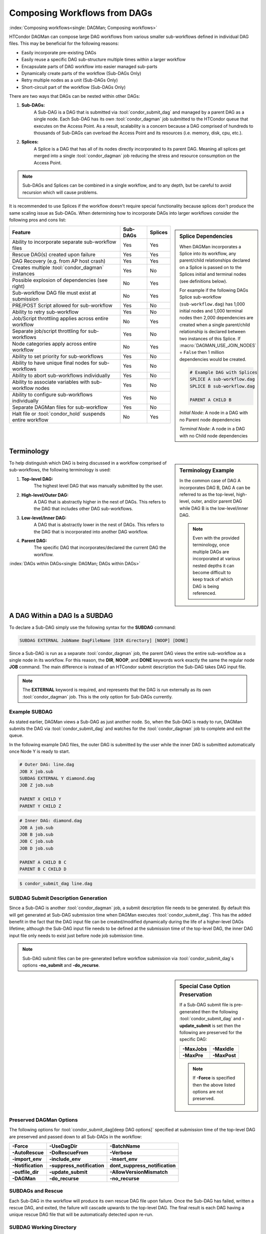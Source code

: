 Composing Workflows from DAGs
=============================

:index:`Composing workflows<single: DAGMan; Composing workflows>`

HTCondor DAGMan can compose large DAG workflows from various smaller sub-workflows
defined in individual DAG files. This may be beneficial for the following reasons:

- Easily incorporate pre-existing DAGs
- Easily reuse a specific DAG sub-structure multiple times within a larger workflow
- Encapsulate parts of DAG workflow into easier managed sub-parts
- Dynamically create parts of the workflow (Sub-DAGs Only)
- Retry multiple nodes as a unit (Sub-DAGs Only)
- Short-circuit part of the workflow (Sub-DAGs Only)

There are two ways that DAGs can be nested within other DAGs:

#. **Sub-DAGs:**
    A Sub-DAG is a DAG that is submitted via :tool:`condor_submit_dag` and
    managed by a parent DAG as a single node. Each Sub-DAG has its own
    :tool:`condor_dagman` job submitted to the HTCondor queue that executes
    on the Access Point. As a result, scalability is a concern because a
    DAG comprised of hundreds to thousands of Sub-DAGs can overload the
    Access Point and its resources (i.e. memory, disk, cpu, etc.).
#. **Splices:**
    A Splice is a DAG that has all of its nodes directly incorporated to
    its parent DAG. Meaning all splices get merged into a single
    :tool:`condor_dagman` job reducing the stress and resource consumption
    on the Access Point.

.. note::

    Sub-DAGs and Splices can be combined in a single workflow, and to any depth,
    but be careful to avoid recursion which will cause problems.

It is recommended to use Splices if the workflow doesn't require special functionality
because splices don't produce the same scaling issue as Sub-DAGs. When determining how
to incorporate DAGs into larger workflows consider the following pros and cons list:

.. sidebar:: Splice Dependencies

    When DAGMan incorporates a Splice into its workflow, any parent/child
    relationships declared on a Splice is passed on to the Splices initial and
    terminal nodes (see definitions below).

    For example if the following DAGs Splice sub-workflow (``sub-workflow.dag``)
    has 1,000 initial nodes and 1,000 terminal nodes then 2,000 dependencies are
    created when a single parent/child relationship is declared between two instances
    of this Splice. If :macro:`DAGMAN_USE_JOIN_NODES` = ``False`` then 1 million
    dependencies would be created.

    .. code-block:: condor-dagman

        # Example DAG with Splices
        SPLICE A sub-workflow.dag
        SPLICE B sub-workflow.dag

        PARENT A CHILD B

    *Initial Node*: A node in a DAG with no Parent node dependencies

    *Terminal Node*: A node in a DAG with no Child node dependencies

+----------------------------------------------------------+--------------+-------------+
|                        Feature                           |   Sub-DAGs   |   Splices   |
+==========================================================+==============+=============+
| Ability to incorporate separate sub-workflow files       |      Yes     |     Yes     |
+----------------------------------------------------------+--------------+-------------+
| Rescue DAG(s) created upon failure                       |      Yes     |     Yes     |
+----------------------------------------------------------+--------------+-------------+
| DAG Recovery (e.g. from AP host crash)                   |      Yes     |     Yes     |
+----------------------------------------------------------+--------------+-------------+
| Creates multiple :tool:`condor_dagman` instances         |      Yes     |     No      |
+----------------------------------------------------------+--------------+-------------+
| Possible explosion of dependencies (see right)           |      No      |     Yes     |
+----------------------------------------------------------+--------------+-------------+
| Sub-workflow DAG file must exist at submission           |      No      |     Yes     |
+----------------------------------------------------------+--------------+-------------+
| PRE/POST Script allowed for sub-workflow                 |      Yes     |     No      |
+----------------------------------------------------------+--------------+-------------+
| Ability to retry sub-workflow                            |      Yes     |     No      |
+----------------------------------------------------------+--------------+-------------+
| Job/Script throttling applies across entire workflow     |      No      |     Yes     |
+----------------------------------------------------------+--------------+-------------+
| Separate job/script throttling for sub-workflows         |      Yes     |     No      |
+----------------------------------------------------------+--------------+-------------+
| Node categories apply across entire workflow             |      No      |     Yes     |
+----------------------------------------------------------+--------------+-------------+
| Ability to set priority for sub-workflows                |      Yes     |     No      |
+----------------------------------------------------------+--------------+-------------+
| Ability to have unique final nodes for sub-workflows     |      Yes     |     No      |
+----------------------------------------------------------+--------------+-------------+
| Ability to abort sub-workflows individually              |      Yes     |     No      |
+----------------------------------------------------------+--------------+-------------+
| Ability to associate variables with sub-workflow nodes   |      Yes     |     No      |
+----------------------------------------------------------+--------------+-------------+
| Ability to configure sub-workflows individually          |      Yes     |     No      |
+----------------------------------------------------------+--------------+-------------+
| Separate DAGMan files for sub-workflow                   |      Yes     |     No      |
+----------------------------------------------------------+--------------+-------------+
| Halt file or :tool:`condor_hold` suspends entire workflow|      No      |     Yes     |
+----------------------------------------------------------+--------------+-------------+

Terminology
-----------

.. sidebar:: Terminology Example

    In the common case of DAG A incorporates DAG B, DAG A can be referred to as the
    top-level, high-level, outer, and/or parent DAG while DAG B is the low-level/inner
    DAG.

    .. note::

        Even with the provided terminology, once multiple DAGs are incorporated at
        various nested depths it can become difficult to keep track of which DAG is
        being referenced.

To help distinguish which DAG is being discussed in a workflow comprised of sub-workflows,
the following terminology is used:

#. **Top-level DAG:**
    The highest level DAG that was manually submitted by the user.
#. **High-level/Outer DAG:**
    A DAG that is abstractly higher in the nest of DAGs. This refers to the DAG
    that includes other DAG sub-workflows.
#. **Low-level/Inner DAG:**
    A DAG that is abstractly lower in the nest of DAGs. This refers to the DAG
    that is incorporated into another DAG workflow.
#. **Parent DAG:**
    The specific DAG that incorporates/declared the current DAG the workflow.

:index:`DAGs within DAGs<single: DAGMan; DAGs within DAGs>`

.. _subdag-external:

A DAG Within a DAG Is a SUBDAG
------------------------------

To declare a Sub-DAG simply use the following syntax for the **SUBDAG** command:

.. code-block:: condor-dagman

    SUBDAG EXTERNAL JobName DagFileName [DIR directory] [NOOP] [DONE]

Since a Sub-DAG is run as a separate :tool:`condor_dagman` job, the parent DAG
views the entire sub-workflow as a single node in its workflow. For this reason,
the **DIR**, **NOOP**, and **DONE** keywords work exactly the same the regular
node **JOB** command. The main difference is instead of an HTCondor submit
description the Sub-DAG takes DAG input file.

.. note::

    The **EXTERNAL** keyword is required, and represents that the DAG is run
    externally as its own :tool:`condor_dagman` job. This is the only option
    for Sub-DAGs currently.

Example SUBDAG
^^^^^^^^^^^^^^

As stated earlier, DAGMan views a Sub-DAG as just another node. So, when the
Sub-DAG is ready to run, DAGMan submits the DAG via :tool:`condor_submit_dag`
and watches for the :tool:`condor_dagman` job to complete and exit the queue.

In the following example DAG files, the outer DAG is submitted by the user while
the inner DAG is submitted automatically once Node Y is ready to start.

.. code-block:: condor-dagman

    # Outer DAG: line.dag
    JOB X job.sub
    SUBDAG EXTERNAL Y diamond.dag
    JOB Z job.sub

    PARENT X CHILD Y
    PARENT Y CHILD Z

.. code-block:: condor-dagman

    # Inner DAG: diamond.dag
    JOB A job.sub
    JOB B job.sub
    JOB C job.sub
    JOB D job.sub

    PARENT A CHILD B C
    PARENT B C CHILD D

.. code-block:: console

    $ condor_submit_dag line.dag

SUBDAG Submit Description Generation
^^^^^^^^^^^^^^^^^^^^^^^^^^^^^^^^^^^^

Since a Sub-DAG is another :tool:`condor_dagman` job, a submit description file
needs to be generated. By default this will get generated at Sub-DAG submission
time when DAGMan executes :tool:`condor_submit_dag`. This has the added benefit
in the fact that the DAG input file can be created/modified dynamically during
the life of a higher-level DAGs lifetime; although the Sub-DAG input file
needs to be defined at the submission time of the top-level DAG, the inner DAG
input file only needs to exist just before node job submission time.

.. note::

    Sub-DAG submit files can be pre-generated before workflow submission via
    :tool:`condor_submit_dag`\ s options **-no_submit** and **-do_recurse**.

.. sidebar:: Special Case Option Preservation

    If a Sub-DAG submit file is pre-generated then the following
    :tool:`condor_submit_dag` and **-update_submit** is set then
    the following are preserved for the specific DAG:

    +--------------+--------------+
    | **-MaxJobs** | **-MaxIdle** |
    +--------------+--------------+
    | **-MaxPre**  | **-MaxPost** |
    +--------------+--------------+

    .. note::

        If **-Force** is specified then the above listed options are not preserved.

Preserved DAGMan Options
^^^^^^^^^^^^^^^^^^^^^^^^

The following options for :tool:`condor_submit_dag[deep DAG options]` specified
at submission time of the top-level DAG are preserved and passed down to all
Sub-DAGs in the workflow:

+---------------------------------+---------------------------------+---------------------------------+
| **-Force**                      | **-UseDagDir**                  | **-BatchName**                  |
+---------------------------------+---------------------------------+---------------------------------+
| **-AutoRescue**                 | **-DoRescueFrom**               | **-Verbose**                    |
+---------------------------------+---------------------------------+---------------------------------+
| **-import_env**                 | **-include_env**                | **-insert_env**                 |
+---------------------------------+---------------------------------+---------------------------------+
| **-Notification**               | **-suppress_notification**      | **dont_suppress_notification**  |
+---------------------------------+---------------------------------+---------------------------------+
| **-outfile_dir**                | **-update_submit**              | **-AllowVersionMismatch**       |
+---------------------------------+---------------------------------+---------------------------------+
| **-DAGMan**                     | **-do_recurse**                 | **-no_recurse**                 |
+---------------------------------+---------------------------------+---------------------------------+

SUBDAGs and Rescue
^^^^^^^^^^^^^^^^^^

Each Sub-DAG in the workflow will produce its own rescue DAG file upon failure.
Once the Sub-DAG has failed, written a rescue DAG, and exited, the failure will
cascade upwards to the top-level DAG. The final result is each DAG having a
unique rescue DAG file that will be automatically detected upon re-run.

SUBDAG Working Directory
^^^^^^^^^^^^^^^^^^^^^^^^

Unless the **DIR** keyword is specified when declaring a Sub-DAG, the low-level
DAG utilizes the current working directory of its parent DAG. Otherwise, the
specified directory is the Sub-DAGs working directory.

.. sidebar:: Nested Splice Node Naming

    Each level of splice is added to the hierarchal scope from highest
    to lowest level. Meaning node ``TOP+HIGH+MIDDLE+BOTTOM+NODE`` was
    spliced multiple times as such:

    .. mermaid::
        :align: center

        flowchart TD
            subgraph TOP
              subgraph HIGH
                subgraph MIDDLE
                  subgraph BOTTOM
                    NODE((NODE))
                  end
                end
              end
            end

:index:`splicing DAGs<single: DAGMan; Splicing DAGs>`

.. _DAG splicing:

DAG Splicing
------------

To Splice a DAG into the current DAG being described simply follow
the syntax for the **SPLICE** command:

.. code-block:: condor-dagman

    SPLICE SpliceName DagFileName [DIR directory]

A splice is a named instance of a subgraph which is specified in a
separate DAG file. The splice is treated as an entity for dependency
specification in the including DAG. Although a splice can have dependencies,
it is not required. If no dependencies are specified then the splice
will become a disjointed graph.

The same DAG file can be reused as differently named splices, each one
incorporating a copy of the same DAG structure.

To prevent name collisions of nodes being spliced into a DAG, DAGMan
adds hierarchal scopes to the name of the node using the splice name.
This scope is delimited with ``+``. For example, if a DAG containing
``NodeY`` was spliced into another DAG as ``SpliceX`` then the resulting
node added to the top-level DAG will be named ``SpliceX+NodeY``.

.. warning::

    HTCondor does not detect nor support splices that form a cycle within
    the DAG. A DAGMan job that causes a cyclic inclusion of splices will
    eventually exhaust available memory and crash.

The following series of examples illustrate potential uses of splicing.
To simplify the examples, presume that each and every job uses the same,
simple HTCondor submit description file:

.. code-block:: condor-submit

      # BEGIN SUBMIT FILE simple-job.sub
      executable   = /bin/echo
      arguments    = OK
      output       = $(JOB).out
      error        = $(JOB).err
      log          = submit.log
      notification = NEVER

      request_cpus   = 1
      request_memory = 1024M
      request_disk   = 10240K

      queue
      # END SUBMIT FILE simple-job.sub

Splice DIR Option
^^^^^^^^^^^^^^^^^

When the **DIR** keyword is specified for a splice, the splice will be
parsed from that directory and all nodes in the spliced DAG will be
submitted from. If the nodes in the spliced DAG specify their own working
directory as a relative path then DAGMan will use the splice directory as
a prefix to the nodes directory. Absolute paths are untouched.

.. sidebar:: Diamond DAG spliced between two nodes

    .. mermaid::
       :align: center

       flowchart TD
         X --> Diamond+A
         Diamond+A --> Diamond+B & Diamond+C
         Diamond+B & Diamond+C --> Diamond+D
         Diamond+D --> Y

Simple SPLICE Example
^^^^^^^^^^^^^^^^^^^^^

This first simple example splices a diamond-shaped DAG in between the
two nodes of a top level DAG. Given the following DAG input files, a
single DAGMan workflow will be created as shown on the right.

.. code-block:: condor-dagman

      # Inner DAG: diamond.dag
      JOB A simple-job.sub
      JOB B simple-job.sub
      JOB C simple-job.sub
      JOB D simple-job.sub

      PARENT A CHILD B C
      PARENT B C CHILD D

.. code-block:: condor-dagman

      # Outer DAG: topLevel.dag
      JOB X simple-job.sub
      JOB Y simple-job.sub

      # This is an instance of diamond.dag, given the symbolic name DIAMOND
      SPLICE DIAMOND diamond.dag

      # Set up a relationship between the nodes in this dag and the splice
      PARENT X CHILD DIAMOND
      PARENT DIAMOND CHILD Y

.. sidebar:: X-shaped DAG

    .. mermaid::
       :align: center

       flowchart TD
         A & B & C  --> D
         D --> E & F & G

SPLICING one DAG Twice Example
^^^^^^^^^^^^^^^^^^^^^^^^^^^^^^

This next example illustrates the reuse of a DAG in multiple splices
for a single workflow. Below we have the X-shaped DAG input file
which can be visualized on the right.

.. code-block:: condor-dagman

      # Example: X.dag
      JOB A simple-job.sub
      JOB B simple-job.sub
      JOB C simple-job.sub
      JOB D simple-job.sub
      JOB E simple-job.sub
      JOB F simple-job.sub
      JOB G simple-job.sub

      # Make an X-shaped dependency graph
      PARENT A B C CHILD D
      PARENT D CHILD E F G

.. sidebar:: Splicing one DAG Multiple Times

    .. mermaid::
       :caption: The DAG described by s1.dag
       :align: center

       flowchart TD
        A((A)) --> X1+A & X1+B & X1+C
        X1+A & X1+B & X1+C --> X1+D
        X1+D --> X1+E & X1+F & X1+G
        X1+E & X1+F & X1+G --> X2+A
        X1+E & X1+F & X1+G --> X2+B
        X1+E & X1+F & X1+G --> X2+C
        X2+A & X2+B & X2+C --> X2+D
        X2+D --> X2+E & X2+F & X2+G
        X2+E & X2+F & X2+G --> B((B))

Described below is a top-level DAG (``s1.dag``) that uses
the above described X-shaped DAG for two unique splice instances. The
full workflow is visualized on the right. Pay particular attention to the notion
that each named splice creates a new graph, even when the same DAG input
file is specified.

.. code-block:: condor-dagman

      # Top-level DAG: s1.dag
      JOB A simple-job.sub
      JOB B simple-job.sub

      # name two individual splices of the X-shaped DAG
      SPLICE X1 X.dag
      SPLICE X2 X.dag

      # Define dependencies
      # A must complete before the initial nodes in X1 can start
      PARENT A CHILD X1
      # All terminal nodes in X1 must finish before
      # the initial nodes in X2 can begin
      PARENT X1 CHILD X2
      # All terminal nodes in X2 must finish before B may begin.
      PARENT X2 CHILD B


Disjointed SPLICE Example
^^^^^^^^^^^^^^^^^^^^^^^^^

For this final example, the top level DAG in the hierarchy (``toplevel.dag``)
contains a self defined diamond structure that leads into a spliced X-shaped
DAG and a disjointed splice ``s1.dag`` as described in the previous example.
This ``S3`` splice is considered disjointed due to its lack of declared dependencies.

This shows how three simple DAG structures (Diamond, X-shaped, and line) can be
spliced together to create a more complex workflow. Notice how the hierarchal
scoped naming scheme is applied to the various nodes in the workflow especially
in the disjointed ``S3`` splice.

.. code-block:: condor-dagman

      # Outer DAG: toplevel.dag
      JOB A simple-job.sub
      JOB B simple-job.sub
      JOB C simple-job.sub
      JOB D simple-job.sub

      # a diamond-shaped DAG
      PARENT A CHILD B C
      PARENT B C CHILD D

      # This splice of the X-shaped DAG can only run after
      # the diamond dag finishes
      SPLICE S2 X.dag
      PARENT D CHILD S2

      # Since there are no dependencies for S3,
      # the following splice is disjoint
      SPLICE S3 s1.dag

.. mermaid::
   :caption: Disjointed Splice Example Visualized
   :align: center

   flowchart TD
    subgraph TOP[Top Level DAG]
     subgraph DG1[Diamond DAG to X-shaped splice]
      direction TB
      A --> B & C
      B & C --> D
      D --> S2+A & S2+B & S2+C
      S2+A & S2+B & S2+C --> S2+D
      S2+D --> S2+E & S2+F & S2+G
     end

     subgraph DG2[Disjoint s1.dag splice]
      direction TB
      S3+A --> S3+X1+A & S3+X1+B & S3+X1+C
      S3+X1+A & S3+X1+B & S3+X1+C --> S3+X1+D
      S3+X1+D --> S3+X1+E & S3+X1+F & S3+X1+G
      S3+X1+E & S3+X1+F & S3+X1+G --> S3+X2+A & S3+X2+B & S3+X2+C
      S3+X2+A & S3+X2+B & S3+X2+C --> S3+X2+D
      S3+X2+D --> S3+X2+E & S3+X2+F & S3+X3+G
      S3+X2+E & S3+X2+F & S3+X3+G --> S3+B
     end
    end

    style TOP fill:#FFF,stroke:#000
    style DG1 fill:#FFF,stroke:#000
    style DG2 fill:#FFF,stroke:#000

.. _DAG Splice Limitations:

Splice Limitations
^^^^^^^^^^^^^^^^^^

#. **Spliced DAGs do not produce Rescue DAGs**
    Because the nodes of a splice are directly incorporated into the DAG
    containing the SPLICE command, splices do not generate their own rescue
    DAGs, unlike SUBDAG EXTERNALs. However, all progress for nodes in the splice
    DAG will be written in the parent DAGs rescue DAG file.
#. **Spliced DAGs must exist at submit time**
    DAG files referenced as splices must exist at the submit time of its parent
    DAG since DAGMan needs to know the whole DAG structure at parse time.

    .. note::

        If the splice is part of a Sub-DAG it doesn't have to exist at submit
        time of the top-level DAG, but rather of the Sub-DAG that declares the
        splice.

#. **Splices and Scripts (PRE/POST)**
    Although splices are considered and entity in the parent DAG, they do not
    contain the ability to have PRE and POST scripts applied to the entire
    sub-workflow . This is because once all the splice nodes are parsed and
    and incorporated into the parent DAG, there is no one node that represents
    the entire sub-workflow like a Sub-DAG. Nodes within the spliced DAG can
    contain scripts.

    A work around to this problem is to add *NOOP* nodes with the desired
    PRE/POST scripts before and after the spliced DAG.

    .. code-block:: condor-dagman

        # Outer DAG: example.dag
        # Names a node with no associated node job, a NOOP node
        # Note that the file noop.sub does not need to exist
        JOB OnlyPreNode noop.sub NOOP
        JOB OnlyPostNode noop.sub NOOP

        # Attach Scripts to NOOP Nodes
        SCRIPT PRE OnlyPreNode prescript.sh
        SCRIPT POST OnlyPostNode postscript.sh

        # Define the splice
        SPLICE TheSplice thenode.dag

        # Define the dependency
        PARENT OnlyPreNode CHILD TheSplice
        PARENT TheSplice CHILD OnlyPostNode

#. **Splices and various DAG commands**
    For the same reason as why PRE and POST scripts can't be applied to an
    entire spliced sub-workflow (see above limitation), the following DAG
    commands can't be applied to a spliced DAG, but the nodes described in a
    splice can use all available commands.

    #. RETRY
    #. VARS
    #. PRIORITY
    #. SAVE_POINT_FILE

    The following commands in a spliced DAG do not take effect since they
    are processed at :tool:`condor_submit_dag` time.

    #. SET_JOB_ATTR
    #. CONFIG
    #. ENV

#. **Splice Interaction with Categories and MAXJOBS**
    While a category can be set up to refer only to nodes internal to a
    splice, DAGMan has the ability for categories to include nodes from
    more than one splice. This is done by prefixing the category name
    with a ``+`` to make it a global category. The **MAXJOBS** declaration
    using a cross-splice category can be specified in either the parent
    DAG or the spliced DAG, but is recommended to be put in the parent DAG.

    Here is an example which applies a single limitation on submitted jobs,
    identifying the category with ``+init``.

    .. code-block:: condor-dagman

        # relevant portion of file name: upper.dag
        SPLICE A splice1.dag
        SPLICE B splice2.dag

        MAXJOBS +init 2

    .. code-block:: condor-dagman

        # relevant portion of file name: splice1.dag
        JOB C C.sub
        CATEGORY C +init
        JOB D D.sub
        CATEGORY D +init

    .. code-block:: condor-dagman

        # relevant portion of file name: splice2.dag
        JOB X X.sub
        CATEGORY X +init
        JOB Y Y.sub
        CATEGORY Y +init

    For both global and non-global category throttles, settings at a higher
    level in the DAG override settings at a lower level. For example, the
    following will result in the throttle settings of 2 for the ``+catY``
    category and 10 for the ``A+catX`` category in splice.

    .. code-block:: condor-dagman

        # relevant portion of file name: upper.dag
        SPLICE A lower.dag
        MAXJOBS A+catX 10
        MAXJOBS +catY 2

        # relevant portion of file name: lower.dag
        MAXJOBS catX 5
        MAXJOBS +catY 1

    .. note::

        Non-global category names are prefixed with their splice name(s), so
        to refer to a non-global category at a higher level, the splice name
        must be included.


